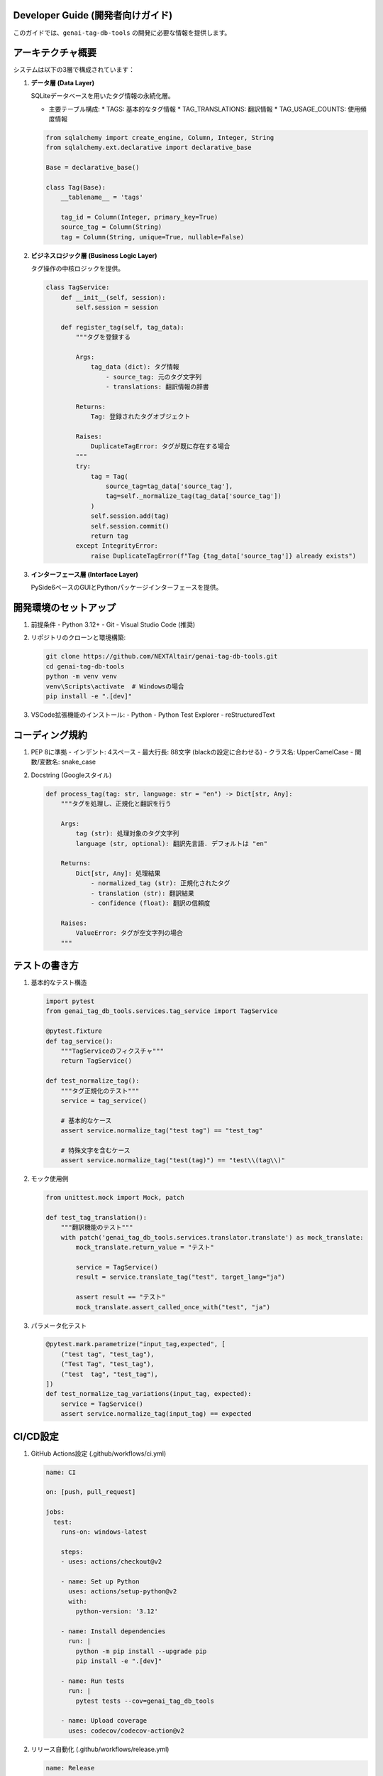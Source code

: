 .. _dev_guide:

Developer Guide (開発者向けガイド)
==================================

このガイドでは、``genai-tag-db-tools`` の開発に必要な情報を提供します。

アーキテクチャ概要
==================

システムは以下の3層で構成されています：

1. **データ層 (Data Layer)**

   SQLiteデータベースを用いたタグ情報の永続化層。

   - 主要テーブル構成:
     * TAGS: 基本的なタグ情報
     * TAG_TRANSLATIONS: 翻訳情報
     * TAG_USAGE_COUNTS: 使用頻度情報

   .. code-block:: python

       from sqlalchemy import create_engine, Column, Integer, String
       from sqlalchemy.ext.declarative import declarative_base

       Base = declarative_base()

       class Tag(Base):
           __tablename__ = 'tags'
           
           tag_id = Column(Integer, primary_key=True)
           source_tag = Column(String)
           tag = Column(String, unique=True, nullable=False)

2. **ビジネスロジック層 (Business Logic Layer)**

   タグ操作の中核ロジックを提供。

   .. code-block:: python

       class TagService:
           def __init__(self, session):
               self.session = session
           
           def register_tag(self, tag_data):
               """タグを登録する

               Args:
                   tag_data (dict): タグ情報
                       - source_tag: 元のタグ文字列
                       - translations: 翻訳情報の辞書
                       
               Returns:
                   Tag: 登録されたタグオブジェクト
                   
               Raises:
                   DuplicateTagError: タグが既に存在する場合
               """
               try:
                   tag = Tag(
                       source_tag=tag_data['source_tag'],
                       tag=self._normalize_tag(tag_data['source_tag'])
                   )
                   self.session.add(tag)
                   self.session.commit()
                   return tag
               except IntegrityError:
                   raise DuplicateTagError(f"Tag {tag_data['source_tag']} already exists")

3. **インターフェース層 (Interface Layer)**

   PySide6ベースのGUIとPythonパッケージインターフェースを提供。

開発環境のセットアップ
======================

1. 前提条件
   - Python 3.12+
   - Git
   - Visual Studio Code (推奨)

2. リポジトリのクローンと環境構築:

   .. code-block:: bash

       git clone https://github.com/NEXTAltair/genai-tag-db-tools.git
       cd genai-tag-db-tools
       python -m venv venv
       venv\Scripts\activate  # Windowsの場合
       pip install -e ".[dev]"

3. VSCode拡張機能のインストール:
   - Python
   - Python Test Explorer
   - reStructuredText

コーディング規約
===============

1. PEP 8に準拠
   - インデント: 4スペース
   - 最大行長: 88文字 (blackの設定に合わせる)
   - クラス名: UpperCamelCase
   - 関数/変数名: snake_case

2. Docstring (Googleスタイル)

   .. code-block:: python

       def process_tag(tag: str, language: str = "en") -> Dict[str, Any]:
           """タグを処理し、正規化と翻訳を行う

           Args:
               tag (str): 処理対象のタグ文字列
               language (str, optional): 翻訳先言語. デフォルトは "en"

           Returns:
               Dict[str, Any]: 処理結果
                   - normalized_tag (str): 正規化されたタグ
                   - translation (str): 翻訳結果
                   - confidence (float): 翻訳の信頼度

           Raises:
               ValueError: タグが空文字列の場合
           """

テストの書き方
=============

1. 基本的なテスト構造

   .. code-block:: python

       import pytest
       from genai_tag_db_tools.services.tag_service import TagService

       @pytest.fixture
       def tag_service():
           """TagServiceのフィクスチャ"""
           return TagService()

       def test_normalize_tag():
           """タグ正規化のテスト"""
           service = tag_service()
           
           # 基本的なケース
           assert service.normalize_tag("test tag") == "test_tag"
           
           # 特殊文字を含むケース
           assert service.normalize_tag("test(tag)") == "test\\(tag\\)"

2. モック使用例

   .. code-block:: python

       from unittest.mock import Mock, patch

       def test_tag_translation():
           """翻訳機能のテスト"""
           with patch('genai_tag_db_tools.services.translator.translate') as mock_translate:
               mock_translate.return_value = "テスト"
               
               service = TagService()
               result = service.translate_tag("test", target_lang="ja")
               
               assert result == "テスト"
               mock_translate.assert_called_once_with("test", "ja")

3. パラメータ化テスト

   .. code-block:: python

       @pytest.mark.parametrize("input_tag,expected", [
           ("test tag", "test_tag"),
           ("Test Tag", "test_tag"),
           ("test  tag", "test_tag"),
       ])
       def test_normalize_tag_variations(input_tag, expected):
           service = TagService()
           assert service.normalize_tag(input_tag) == expected

CI/CD設定
=========

1. GitHub Actions設定 (.github/workflows/ci.yml)

   .. code-block:: yaml

       name: CI

       on: [push, pull_request]

       jobs:
         test:
           runs-on: windows-latest
           
           steps:
           - uses: actions/checkout@v2
           
           - name: Set up Python
             uses: actions/setup-python@v2
             with:
               python-version: '3.12'
           
           - name: Install dependencies
             run: |
               python -m pip install --upgrade pip
               pip install -e ".[dev]"
           
           - name: Run tests
             run: |
               pytest tests --cov=genai_tag_db_tools
           
           - name: Upload coverage
             uses: codecov/codecov-action@v2

2. リリース自動化 (.github/workflows/release.yml)

   .. code-block:: yaml

       name: Release

       on:
         push:
           tags:
             - 'v*'

       jobs:
         build:
           runs-on: windows-latest
           
           steps:
           - uses: actions/checkout@v2
           
           - name: Build and publish
             env:
               TWINE_USERNAME: ${{ secrets.PYPI_USERNAME }}
               TWINE_PASSWORD: ${{ secrets.PYPI_PASSWORD }}
             run: |
               python -m pip install build twine
               python -m build
               twine upload dist/*

コントリビューションガイドライン
==============================

1. Issue作成
   - バグ報告: 再現手順、期待される動作、実際の動作を記載
   - 機能要望: 目的、具体的な実装案、期待される効果を記載

2. プルリクエスト
   - 1つのPRにつき1つの機能/修正
   - テストコードを含める
   - コーディング規約に従う
   - CIが通過することを確認

3. コミットメッセージ
   - 形式: `<type>: <description>`
   - type:
     * feat: 新機能
     * fix: バグ修正
     * docs: ドキュメント
     * style: フォーマット
     * refactor: リファクタリング
     * test: テスト
     * chore: その他

4. ブランチ戦略
   - main: リリースブランチ
   - develop: 開発ブランチ
   - feature/*: 機能追加
   - fix/*: バグ修正
   - docs/*: ドキュメント更新

トラブルシューティング
====================

1. 開発環境の問題

   - **症状**: venvが作成できない
   - **解決**: Python 3.12が正しくインストールされているか確認

   - **症状**: PySide6のインポートエラー
   - **解決**: ``pip install PySide6`` を実行

2. テストの問題

   - **症状**: テストが失敗する
   - **解決**: 
     1. venv が有効か確認
     2. 依存関係が最新か確認
     3. テストデータベースが正しく設定されているか確認

3. データベースの問題

   - **症状**: マイグレーションエラー
   - **解決**:
     1. alembicのバージョン履歴をリセット
     2. マイグレーションを再実行

パフォーマンスチューニング
========================

1. データベース最適化

   .. code-block:: python

       # インデックス作成
       CREATE INDEX idx_tags_name ON tags(tag);
       CREATE INDEX idx_translations_tag_id ON tag_translations(tag_id);

2. キャッシュ戦略

   .. code-block:: python

       from functools import lru_cache

       class TagService:
           @lru_cache(maxsize=1000)
           def get_tag_by_id(self, tag_id: int) -> Tag:
               return self.session.query(Tag).get(tag_id)

3. バッチ処理

   .. code-block:: python

       def bulk_insert_tags(self, tags: List[Dict]):
           self.session.bulk_insert_mappings(Tag, tags)
           self.session.commit()

セキュリティ考慮事項
==================

1. SQLインジェクション対策
   - パラメータ化クエリの使用
   - ユーザー入力の検証

2. ファイルパス検証
   - パス走査攻撃の防止
   - 適切なパーミッション設定

3. エラーメッセージ
   - 本番環境では詳細なエラーを非表示
   - ログへの適切な記録
